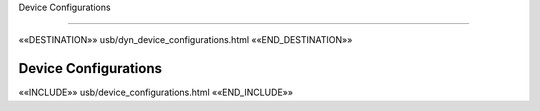 Device Configurations

=====================

««DESTINATION»» usb/dyn_device_configurations.html ««END_DESTINATION»»

Device Configurations
---------------------


««INCLUDE»» usb/device_configurations.html ««END_INCLUDE»»
